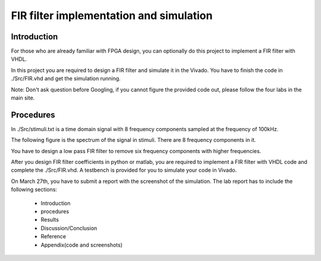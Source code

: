 ***********************************************
FIR filter implementation and simulation
***********************************************

Introduction
=======================
For those who are already familiar with FPGA design, you can optionally do this project to implement a FIR filter with VHDL.

In this project you are required to design a FIR filter and simulate it in the Vivado. You have to finish the code in ./Src/FIR.vhd and get the simulation running. 

Note: Don't ask question before Googling, if you cannot figure the provided code out, please follow the four labs in the main site.


Procedures
=================

In ./Src/stimuli.txt is a time domain signal with 8 frequency components sampled at the frequency of 100kHz.

.. image:: ./images/timedomain.png
   :height: 100px
   :align: center

The following figure is the spectrum of the signal in stimuli. There are 8 frequency components in it.

.. image:: ./images/spectrum.png
   :height: 100px
   :align: center

You have to design a low pass FIR filter to remove six frequency components with higher frequencies.

After you design FIR filter coefficients in python or matlab, you are required to implement a FIR filter with VHDL code and complete the ./Src/FIR.vhd. A testbench is provided for you to simulate your code in Vivado.

On March 27th, you have to submit a report with the screenshot of the simulation. The lab report has to include the following sections:

     * Introduction
     * procedures
     * Results
     * Discussion/Conclusion
     * Reference
     * Appendix(code and screenshots)
